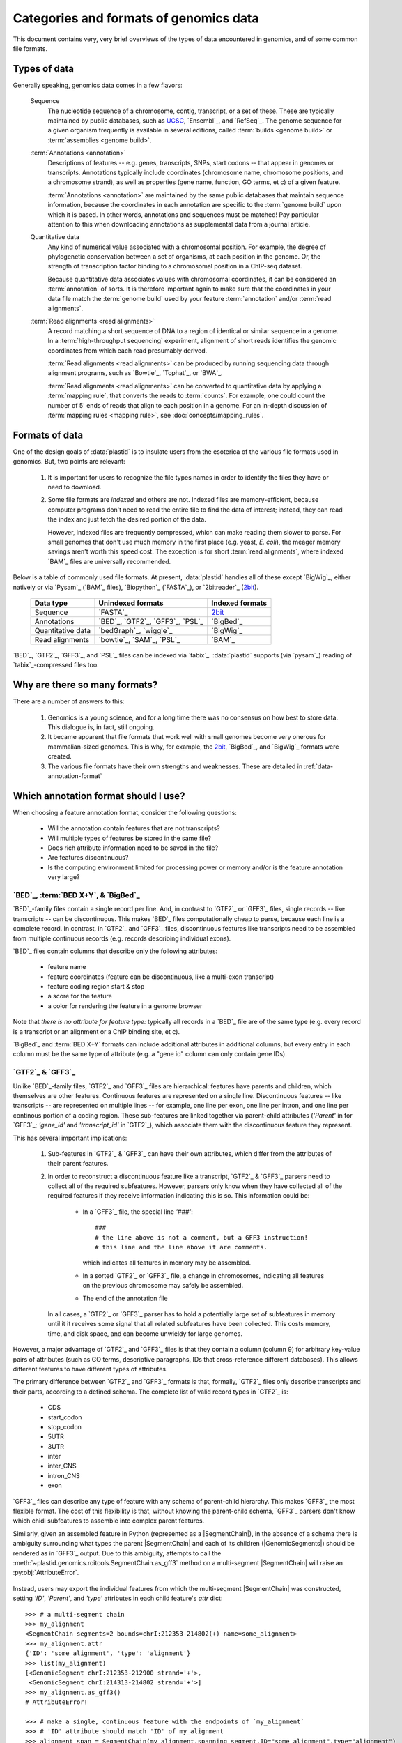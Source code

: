 Categories and formats of genomics data
=======================================
This document contains very, very brief overviews of the types of data
encountered in genomics, and of some common file formats.

.. _quickstart-data:

Types of data
-------------

Generally speaking, genomics data comes in a few flavors:

    Sequence
        The nucleotide sequence of a chromosome, contig, transcript,
        or a set of these. These are typically maintained by public databases,
        such as `UCSC <UCSC genome browser>`_, `Ensembl`_, and `RefSeq`_. The
        genome sequence for a given organism frequently is available in several
        editions, called :term:`builds <genome build>` or :term:`assemblies <genome build>`.
    
    :term:`Annotations <annotation>`
        Descriptions of features -- e.g. genes, transcripts, SNPs, start codons
        -- that appear in genomes or transcripts. Annotations typically include
        coordinates (chromosome name, chromosome positions, and a chromosome
        strand), as well as properties (gene name, function, GO terms, et c) of
        a given feature.
        
        :term:`Annotations <annotation>` are maintained by the same public
        databases that maintain sequence information, because the coordinates
        in each annotation are specific to the :term:`genome build` upon which
        it is based. In other words, annotations and sequences must be matched!
        Pay particular attention to this when downloading annotations as 
        supplemental data from a journal article.
        
    Quantitative data
        Any kind of numerical value associated with a chromosomal
        position. For example, the degree of phylogenetic conservation between a 
        set of organisms, at each position in the genome. Or, the strength of 
        transcription factor binding to a chromosomal position in a ChIP-seq dataset.
        
        Because quantitative data associates values with chromosomal coordinates,
        it can be considered an :term:`annotation` of sorts. It is therefore
        important again to make sure that the coordinates in your data file
        match the :term:`genome build` used by your feature :term:`annotation`
        and/or :term:`read alignments`.
        
    :term:`Read alignments <read alignments>`
        A record matching a short sequence of DNA to a region of identical or similar
        sequence in a genome. In a :term:`high-throughput sequencing` experiment,
        alignment of short reads identifies the genomic coordinates from which
        each read presumably derived.
        
        :term:`Read alignments <read alignments>` can be produced by running
        sequencing data through alignment programs,
        such as `Bowtie`_, `Tophat`_, or `BWA`_. 
        
        :term:`Read alignments <read alignments>`
        can be converted to quantitative data by applying a :term:`mapping rule`,
        that converts the reads to :term:`counts`. For example, one could count
        the number of 5' ends of reads that align to each position in a genome. For
        an in-depth discussion of :term:`mapping rules <mapping rule>`, see
        :doc:`concepts/mapping_rules`.


Formats of data
---------------
One of the design goals of :data:`plastid` is to insulate users from the esoterica
of the various file formats used in genomics. But, two points are relevant:

  #. It is important for users to recognize the file types names in order to 
     identify the files they have or need to download.
     
  #. Some file formats are *indexed* and others are not. Indexed files are
     memory-efficient, because computer programs don't need to read the entire
     file to find the data of interest; instead, they can read the index and
     just fetch the desired portion of the data.
     
     However, indexed files are frequently compressed, which can make reading them 
     slower to parse. For small genomes that don't use much memory in the first
     place (e.g. yeast, *E. coli*), the meager memory savings aren't worth this
     speed cost. The exception is for short :term:`read alignments`, where indexed
     `BAM`_ files are universally recommended. 

.. TODO later: update when format support changes

Below is a table of commonly used file formats. At present, :data:`plastid` handles
all of these except `BigWig`_, either natively or via `Pysam`_ (`BAM`_ files),
`Biopython`_ (`FASTA`_), or `2bitreader`_ (`2bit <twobit>`_).

    =====================   ===================================   ===================
    **Data type**           **Unindexed formats**                 **Indexed formats**
    ---------------------   -----------------------------------   -------------------
    Sequence                `FASTA`_                              `2bit <twobit>`_
    
    Annotations             `BED`_, `GTF2`_, `GFF3`_, `PSL`_      `BigBed`_ 
    
    Quantitative data       `bedGraph`_, `wiggle`_                `BigWig`_
    
    Read alignments         `bowtie`_, `SAM`_, `PSL`_             `BAM`_ 
    =====================   ===================================   ===================
 
 
`BED`_, `GTF2`_, `GFF3`_, and `PSL`_ files can be indexed via `tabix`_.
:data:`plastid` supports (via `pysam`_) reading of `tabix`_-compressed files too.


Why are there so many formats?
------------------------------

There are a number of answers to this:

 #. Genomics is a young science, and for a long time there was no consensus
    on how best to store data. This dialogue is, in fact, still ongoing.
     
 #. It became apparent that file formats that work well with small genomes
    become very onerous for mammalian-sized genomes. This is why, for example,
    the `2bit <twobit>`_, `BigBed`_, and `BigWig`_ formats were created. 

 #. The various file formats have their own strengths and weaknesses. These
    are detailed in :ref:`data-annotation-format`
    

 .. _data-annotation-format:

Which annotation format should I use?
-------------------------------------
When choosing a feature annotation format, consider the following questions:

  - Will the annotation contain features that are not transcripts?
  - Will multiple types of features be stored in the same file?
  - Does rich attribute information need to be saved in the file?
  - Are features discontinuous?
  - Is the computing environment limited for processing power or memory and/or
    is the feature annotation very large?


`BED`_, :term:`BED X+Y`, & `BigBed`_
....................................
`BED`_-family files contain a single record per line. And, in contrast
to `GTF2`_ or `GFF3`_ files, single records -- like transcripts -- can
be discontinuous. This makes `BED`_ files computationally
cheap to parse, because each line is a complete record. In contrast, 
in `GTF2`_ and `GFF3`_ files, discontinuous features like transcripts need
to be assembled from multiple continuous records (e.g. records describing
individual exons).

`BED`_ files contain columns that describe only the following attributes:

  - feature name
  - feature coordinates (feature can be discontinuous, like a multi-exon transcript)
  - feature coding region start & stop  
  - a score for the feature
  - a color for rendering the feature in a genome browser

Note that *there is no attribute for feature type:* typically all records
in a `BED`_ file are of the same type (e.g. every record is a transcript
or an alignment or a ChIP binding site, et c).

`BigBed`_ and :term:`BED X+Y` formats can include additional attributes in additional
columns, but every entry in each column must be the same type of attribute 
(e.g. a "gene id" column can only contain gene IDs).



`GTF2`_ & `GFF3`_
..................
Unlike `BED`_-family files, `GTF2`_ and `GFF3`_ files are hierarchical:
features have parents and children, which themselves are other features. Continuous
features are represented on a single line. Discontinuous features -- like
transcripts -- are represented on multiple lines -- for example, one
line per exon, one line per intron, and one line per continous portion
of a coding region. These sub-features are linked together via parent-child
attributes (`'Parent'` in for `GFF3`_; `'gene_id'` and `'transcript_id'` in
`GTF2`_), which associate them with the discontinuous feature they represent.

This has several important implications:

 #. Sub-features in `GTF2`_ & `GFF3`_ can have their own attributes,
    which differ from the attributes of their parent features.
 
 #. In order to reconstruct a discontinuous feature like a transcript,
    `GTF2`_ & `GFF3`_ parsers need to collect all of the required subfeatures.
    However, parsers only know when they have collected all of the required features
    if they receive information indicating this is so. This information could be:

      - In a `GFF3`_ file, the special line `'###'`::
        
            ###
            # the line above is not a comment, but a GFF3 instruction!
            # this line and the line above it are comments.  
            
        which indicates all features in memory may be assembled.
      - In a sorted `GTF2`_ or `GFF3`_ file, a change in chromosomes, indicating
        all features on the previous chromosome may safely be assembled.
      - The end of the annotation file 

    In all cases, a `GTF2`_ or `GFF3`_ parser has to hold a potentially large
    set of subfeatures in memory until it it receives some signal that all related
    subfeatures have been collected. This costs memory, time, and disk space, and
    can become unwieldy for large genomes.

However,
a major advantage of `GTF2`_ and `GFF3`_ files is that they contain a column (column 9)
for arbitrary key-value pairs of attributes (such as GO terms, descriptive paragraphs,
IDs that cross-reference different databases). This allows different features to have
different types of attributes.

The primary difference between `GTF2`_ and `GFF3`_ formats is that, formally, 
`GTF2`_ files only describe transcripts and their parts, according to a defined
schema. The complete list of valid record types in `GTF2`_ is:

  - CDS
  - start_codon
  - stop_codon
  - 5UTR
  - 3UTR
  - inter
  - inter_CNS
  - intron_CNS
  - exon

`GFF3`_ files can describe any type of feature with any schema of parent-child
hierarchy. This makes `GFF3`_ the most flexible format. The cost of this
flexibility is that, without knowing the parent-child schema, `GFF3`_ parsers 
don't know which chidl subfeatures to assemble into complex parent features.

Similarly, given an assembled feature in Python (represented as a
|SegmentChain|), in the absence of a schema there is ambiguity surrounding
what types the parent |SegmentChain| and each of its children (|GenomicSegments|)
should be rendered as in `GFF3`_ output. Due to this ambiguity, attempts to call the
:meth:`~plastid.genomics.roitools.SegmentChain.as_gff3` method on a multi-segment
|SegmentChain| will raise an :py:obj:`AttributeError`.

 .. _data-export-gff3:

Instead, users may export the individual features from which the
multi-segment |SegmentChain| was constructed, setting `'ID'`, `'Parent'`,
and `'type'` attributes in each child feature's `attr` dict::

    >>> # a multi-segment chain
    >>> my_alignment
    <SegmentChain segments=2 bounds=chrI:212353-214802(+) name=some_alignment>
    >>> my_alignment.attr
    {'ID': 'some_alignment', 'type': 'alignment'}
    >>> list(my_alignment)
    [<GenomicSegment chrI:212353-212900 strand='+'>,
     <GenomicSegment chrI:214313-214802 strand='+'>]
    >>> my_alignment.as_gff3()
    # AttributeError!

    >>> # make a single, continuous feature with the endpoints of `my_alignment`
    >>> # 'ID' attribute should match 'ID' of my_alignment
    >>> alignment_span = SegmentChain(my_alignment.spanning_segment,ID="some_alignment",type="alignment")

    >>> # then make a subfeature for each segment `my_alignment`,
    >>> # 'Parent' attribute should match the 'ID' attribute of `alignment_span`
    >>> block1 = SegmentChain(my_alignment[0],Parent=my_alignment.get_name(),type="aligned_block")
    >>> block2 = SegmentChain(my_alignment[1],Parent=my_alignment.get_name(),type="aligned_block")

    >>> # write to file
    >>> features = [alignment_span,block1,block2]
    >>> with open("some_file.gff","w") as gff_out:
    >>>     for feature in features:
    >>>         gff_out.write(feature.as_gff3())

In contrast, multi-segment |Transcripts| *can* be unambiguously exported to `GFF3`_;
they are rendered using the ontology from 
`Sequence Ontology (SO) v2.53 <http://www.sequenceontology.org/browser/>`_.


In summary
..........
The table below summarizes the discussion above: 

===============   =====================================    ==========================    ======================   ==============
**Format**        **Features that are not transcripts**    **Multiple feature types**    **Feature attributes**   **Memory use**
                  **or parts of transcripts**    
---------------   -------------------------------------    --------------------------    ----------------------   --------------
`BED`_            Yes                                      No                            No                       Low

:term:`BED X+Y`   Yes                                      If specified in extra         1 per extra column       Low
                                                           column
                                                      
`BigBed`_         Yes                                      If specified in extra         1 per extra column       Low (and indexed)
                                                           column
                                                      
`GTF2`_           No                                       Yes                           Unlimited                High for discontinuous features

`GFF3`_           Yes                                      Yes                           Unlimited                High for discontinuous features
===============   =====================================    ==========================    ======================   ==============


Getting the most out of your time & data
----------------------------------------

Starting a new type of analysis is rarely straightfoward. But, it is possible 
to save some time by following several practices:

 #. Make sure your :term:`annotation` matches your :term:`genome build`. e.g.
    do not use the *mm9* mouse genome annotation with the *mm10* sequence
    assembly. Do not mix `Ensembl`_'s human genome build *GRCh38* and
    `UCSC <UCSC genome browser>`_'s similar-but-still-different *hg38*.

 #. If using a large genome (e.g. *Drosophila* or larger), consider using
    non-hierarchical (e.g. `BED`_) and possibly indexed (e.g. `BigBed`_,
    `BigWig`_ ) formats instead of non-indexed formats.

 #. Work from alignments in `BAM`_, rather than `bowtie`_, format.

-------------------------------------------------------------------------------

See also
--------
  - :class:`~plastid.genomics.roitools.SegmentChain` and
    :class:`~plastid.genomics.roitools.Transcript` for details on these classes
  - The `UCSC file format FAQ`_ for details on file formats and further discussion
    of their capabilities, advantages, and disadvantages
  - The `GFF3 specification <GFF3>`_ for details on GFF3 files
  - :doc:`/concepts/coordinates` for information on genomic coordinates
  - `Sequence Ontology (SO) v2.53 <http://www.sequenceontology.org/browser/>`_,
    for a description of a common `GFF3`_ feature ontology
  - `SO releases <http://sourceforge.net/projects/song/files/SO_Feature_Annotation/>`_,
    for the current SO consortium release.


